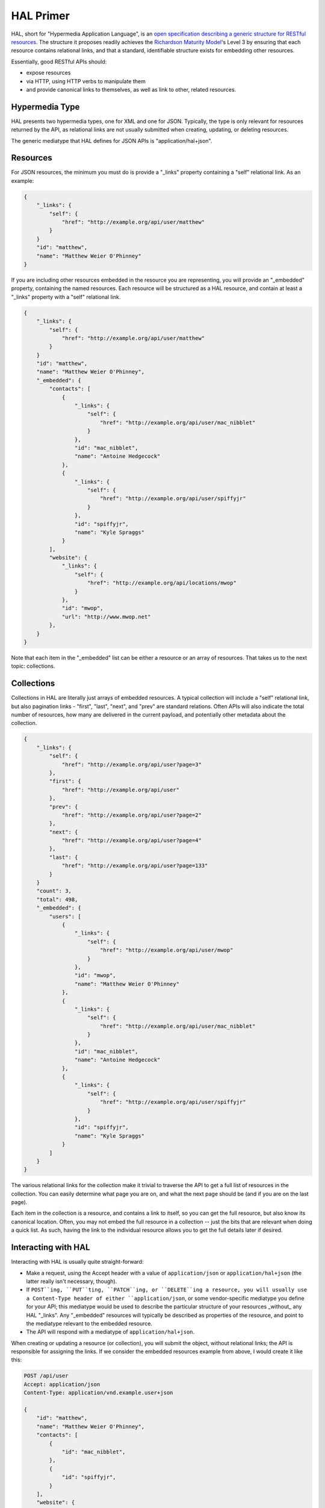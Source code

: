 .. _phlyrestfully.hal:

HAL Primer
==========

HAL, short for "Hypermedia Application Language", is an `open specification
describing a generic structure for RESTful resources
<http://stateless.co/hal_specification.html>`_. The structure it proposes
readily achieves the `Richardson Maturity Model
<http://martinfowler.com/articles/richardsonMaturityModel.html>`_'s Level 3 by
ensuring that each resource contains relational links, and that a standard,
identifiable structure exists for embedding other resources.

Essentially, good RESTful APIs should:

- expose resources
- via HTTP, using HTTP verbs to manipulate them
- and provide canonical links to themselves, as well as link to other, related
  resources.

.. _phlyrestfully.hal.hypermedia:

Hypermedia Type
---------------

HAL presents two hypermedia types, one for XML and one for JSON. Typically, the
type is only relevant for resources returned by the API, as relational links are
not usually submitted when creating, updating, or deleting resources.

The generic mediatype that HAL defines for JSON APIs is "application/hal+json".

.. _phlyrestfully.hal.resources:

Resources
---------

For JSON resources, the minimum you must do is provide a "_links" property
containing a "self" relational link. As an example:

.. code-block:: javascript

    {
        "_links": {
            "self": {
                "href": "http://example.org/api/user/matthew"
            }
        }
        "id": "matthew",
        "name": "Matthew Weier O'Phinney"
    }

If you are including other resources embedded in the resource you are
representing, you will provide an "_embedded" property, containing the named
resources. Each resource will be structured as a HAL resource, and contain at
least a "_links" property with a "self" relational link.

.. code-block:: javascript

    {
        "_links": {
            "self": {
                "href": "http://example.org/api/user/matthew"
            }
        }
        "id": "matthew",
        "name": "Matthew Weier O'Phinney",
        "_embedded": {
            "contacts": [
                {
                    "_links": {
                        "self": {
                            "href": "http://example.org/api/user/mac_nibblet"
                        }
                    },
                    "id": "mac_nibblet",
                    "name": "Antoine Hedgecock"
                },
                {
                    "_links": {
                        "self": {
                            "href": "http://example.org/api/user/spiffyjr"
                        }
                    },
                    "id": "spiffyjr",
                    "name": "Kyle Spraggs"
                }
            ],
            "website": {
                "_links": {
                    "self": {
                        "href": "http://example.org/api/locations/mwop"
                    }
                },
                "id": "mwop",
                "url": "http://www.mwop.net"
            },
        }
    }

Note that each item in the "_embedded" list can be either a resource or an array
of resources. That takes us to the next topic: collections.

.. _phlyrestfully.hal.collections:

Collections
-----------

Collections in HAL are literally just arrays of embedded resources. A typical
collection will include a "self" relational link, but also pagination links -
"first", "last", "next", and "prev" are standard relations. Often APIs will also
indicate the total number of resources, how many are delivered in the current
payload, and potentially other metadata about the collection.

.. code-block:: javascript

    {
        "_links": {
            "self": {
                "href": "http://example.org/api/user?page=3"
            },
            "first": {
                "href": "http://example.org/api/user"
            },
            "prev": {
                "href": "http://example.org/api/user?page=2"
            },
            "next": {
                "href": "http://example.org/api/user?page=4"
            },
            "last": {
                "href": "http://example.org/api/user?page=133"
            }
        }
        "count": 3,
        "total": 498,
        "_embedded": {
            "users": [
                {
                    "_links": {
                        "self": {
                            "href": "http://example.org/api/user/mwop"
                        }
                    },
                    "id": "mwop",
                    "name": "Matthew Weier O'Phinney"
                },
                {
                    "_links": {
                        "self": {
                            "href": "http://example.org/api/user/mac_nibblet"
                        }
                    },
                    "id": "mac_nibblet",
                    "name": "Antoine Hedgecock"
                },
                {
                    "_links": {
                        "self": {
                            "href": "http://example.org/api/user/spiffyjr"
                        }
                    },
                    "id": "spiffyjr",
                    "name": "Kyle Spraggs"
                }
            ]
        }
    }

The various relational links for the collection make it trivial to traverse the
API to get a full list of resources in the collection. You can easily determine
what page you are on, and what the next page should be (and if you are on the
last page).

Each item in the collection is a resource, and contains a link to itself, so you
can get the full resource, but also know its canonical location. Often, you may
not embed the full resource in a collection -- just the bits that are relevant
when doing a quick list. As such, having the link to the individual resource
allows you to get the full details later if desired.

.. _phlyrestfully.hal.interactions:

Interacting with HAL
--------------------

Interacting with HAL is usually quite straight-forward:

- Make a request, using the Accept header with a value of ``application/json`` or
  ``application/hal+json`` (the latter really isn't necessary, though).

- If ``POST``ing, ``PUT``ting, ``PATCH``ing, or ``DELETE``ing a resource, you
  will usually use a Content-Type header of either ``application/json``, or some
  vendor-specific mediatype you define for your API; this mediatype would be
  used to describe the particular structure of your resources _without_ any HAL
  "_links". Any "_embedded" resources will typically be described as properties
  of the resource, and point to the mediatype relevant to the embedded resource.

- The API will respond with a mediatype of ``application/hal+json``.

When creating or updating a resource (or collection), you will submit the
object, without relational links; the API is responsible for assigning the
links. If we consider the embedded resources example from above, I would create
it like this:

.. code-block:: http

    POST /api/user
    Accept: application/json
    Content-Type: application/vnd.example.user+json

    {
        "id": "matthew",
        "name": "Matthew Weier O'Phinney",
        "contacts": [
            {
                "id": "mac_nibblet",
            },
            {
                "id": "spiffyjr",
            }
        ],
        "website": {
            "id": "mwop",
        }
    }

The response would look like this:

.. code-block:: http

    HTTP/1.1 201 Created
    Content-Type: application/hal+json
    Location: http://example.org/api/user/matthew

    {
        "_links": {
            "self": {
                "href": "http://example.org/api/user/matthew"
            }
        }
        "id": "matthew",
        "name": "Matthew Weier O'Phinney",
        "_embedded": {
            "contacts": [
                {
                    "_links": {
                        "self": {
                            "href": "http://example.org/api/user/mac_nibblet"
                        }
                    },
                    "id": "mac_nibblet",
                    "name": "Antoine Hedgecock"
                },
                {
                    "_links": {
                        "self": {
                            "href": "http://example.org/api/user/spiffyjr"
                        }
                    },
                    "id": "spiffyjr",
                    "name": "Kyle Spraggs"
                }
            ],
            "website": {
                "_links": {
                    "self": {
                        "href": "http://example.org/api/locations/mwop"
                    }
                },
                "id": "mwop",
                "url": "http://www.mwop.net"
            },
        }
    }

``PUT`` and ``PATCH`` operate similarly.
